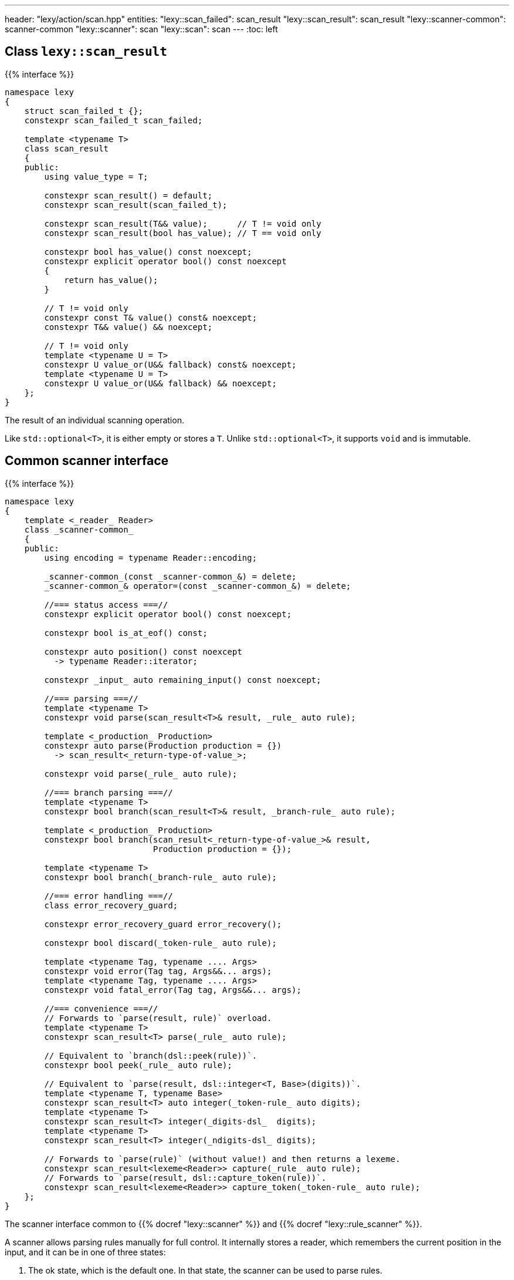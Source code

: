 ---
header: "lexy/action/scan.hpp"
entities:
  "lexy::scan_failed": scan_result
  "lexy::scan_result": scan_result
  "lexy::scanner-common": scanner-common
  "lexy::scanner": scan
  "lexy::scan": scan
---
:toc: left

[#scan_result]
== Class `lexy::scan_result`

{{% interface %}}
----
namespace lexy
{
    struct scan_failed_t {};
    constexpr scan_failed_t scan_failed;

    template <typename T>
    class scan_result
    {
    public:
        using value_type = T;

        constexpr scan_result() = default;
        constexpr scan_result(scan_failed_t);

        constexpr scan_result(T&& value);      // T != void only
        constexpr scan_result(bool has_value); // T == void only

        constexpr bool has_value() const noexcept;
        constexpr explicit operator bool() const noexcept
        {
            return has_value();
        }

        // T != void only
        constexpr const T& value() const& noexcept;
        constexpr T&& value() && noexcept;

        // T != void only
        template <typename U = T>
        constexpr U value_or(U&& fallback) const& noexcept;
        template <typename U = T>
        constexpr U value_or(U&& fallback) && noexcept;
    };
}
----

[.lead]
The result of an individual scanning operation.

Like `std::optional<T>`, it is either empty or stores a `T`.
Unlike `std::optional<T>`, it supports `void` and is immutable.

[#scanner-common]
== Common scanner interface

{{% interface %}}
----
namespace lexy
{
    template <_reader_ Reader>
    class _scanner-common_
    {
    public:
        using encoding = typename Reader::encoding;

        _scanner-common_(const _scanner-common_&) = delete;
        _scanner-common_& operator=(const _scanner-common_&) = delete;

        //=== status access ===//
        constexpr explicit operator bool() const noexcept;

        constexpr bool is_at_eof() const;

        constexpr auto position() const noexcept
          -> typename Reader::iterator;

        constexpr _input_ auto remaining_input() const noexcept;

        //=== parsing ===//
        template <typename T>
        constexpr void parse(scan_result<T>& result, _rule_ auto rule);

        template <_production_ Production>
        constexpr auto parse(Production production = {})
          -> scan_result<_return-type-of-value_>;

        constexpr void parse(_rule_ auto rule);

        //=== branch parsing ===//
        template <typename T>
        constexpr bool branch(scan_result<T>& result, _branch-rule_ auto rule);

        template <_production_ Production>
        constexpr bool branch(scan_result<_return-type-of-value_>& result,
                              Production production = {});

        template <typename T>
        constexpr bool branch(_branch-rule_ auto rule);

        //=== error handling ===//
        class error_recovery_guard;

        constexpr error_recovery_guard error_recovery();

        constexpr bool discard(_token-rule_ auto rule);

        template <typename Tag, typename .... Args>
        constexpr void error(Tag tag, Args&&... args);
        template <typename Tag, typename .... Args>
        constexpr void fatal_error(Tag tag, Args&&... args);

        //=== convenience ===//
        // Forwards to `parse(result, rule)` overload.
        template <typename T>
        constexpr scan_result<T> parse(_rule_ auto rule);

        // Equivalent to `branch(dsl::peek(rule))`.
        constexpr bool peek(_rule_ auto rule);

        // Equivalent to `parse(result, dsl::integer<T, Base>(digits))`.
        template <typename T, typename Base>
        constexpr scan_result<T> auto integer(_token-rule_ auto digits);
        template <typename T>
        constexpr scan_result<T> integer(_digits-dsl_  digits);
        template <typename T>
        constexpr scan_result<T> integer(_ndigits-dsl_ digits);

        // Forwards to `parse(rule)` (without value!) and then returns a lexeme.
        constexpr scan_result<lexeme<Reader>> capture(_rule_ auto rule);
        // Forwards to `parse(result, dsl::capture_token(rule))`.
        constexpr scan_result<lexeme<Reader>> capture_token(_token-rule_ auto rule);
    };
}
----

[.lead]
The scanner interface common to {{% docref "lexy::scanner" %}} and {{% docref "lexy::rule_scanner" %}}.

A scanner allows parsing rules manually for full control.
It internally stores a reader, which remembers the current position in the input,
and it can be in one of three states:

1. The ok state, which is the default one.
   In that state, the scanner can be used to parse rules.
2. The error state, which is entered when a rule fails to parse.
   In that state, any other rule parse has no effect.
   Error recovery can be used to clear the state back to the ok state.
3. The recovery state, which is entered by error recovery.
   In that state, the scanner can be used to parse rules to recover.

=== Status access

{{% interface %}}
----
constexpr explicit operator bool() const noexcept;
----

[.lead]
Returns `true` if the scanner is currently in the ok state, `false` otherwise (error or recovery).

{{% interface %}}
----
constexpr bool is_at_eof() const;
----

[.lead]
Returns `true` if the current position of the reader is at EOF, `false` otherwise.

{{% interface %}}
----
constexpr auto position() const noexcept
  -> typename Reader::iterator;
----

[.lead]
Returns an iterator to the current position of the reader.

CAUTION: The iterator must only be dereferenced if `is_at_eof() == false`.

{{% interface %}}
----
constexpr _input_ auto remaining_input() const noexcept;
----

[.lead]
Returns a new input that can be used to access the input from `position()` until EOF.

=== Parsing

{{% interface %}}
----
template <typename T>
constexpr void parse(scan_result<T>& result, _rule_ auto rule);

template <_production_ Production>
constexpr auto parse(Production production = {})
  -> scan_result<_return-type-of-value_>;

constexpr void parse(_rule_ auto rule);
----

[.lead]
Parses the given `rule`.

If the scanner is in the error state, immediately returns without doing anything.
This makes it unnecessary to check for errors after each parse step.

Otherwise, parses the `rule` beginning at the current reader position.
If that succeeds, consumes everything consumed by `rule`, generating the necessary tokens in the parse tree if necessary,
and returns.
Otherwise, consumes everything already consumed by `rule` and puts the scanner in the error state.

The first overload parses the `rule` as if the parse action {{% docref "lexy::parse" %}} was used,
regardless of the actual parse action used in the top-level.
If `rule` parses a child production `P`, it invokes the `P::value` callback as necessary to produce a value.
When the rule succeeds, all arguments produced by `rule` are passed to `lexy::construct<T>` and the result stored in `result`.

The second overload parses the `production`;
it is equivalent to `parse(result, dsl::p<Production>)`.
The production can be specified by an explicit template argument or by passing an object as parameter.

The third overload parses the `rule` as if the parse action {{% docref "lexy::match" %}} was used;
no value is produced and child productions do not need a `::value` member.

=== Branch parsing

{{% interface %}}
----
template <typename T>
constexpr bool branch(scan_result<T>& result, _branch-rule_ auto rule);

template <_production_ Production>
constexpr bool branch(scan_result<_return-type-of-value_>& result,
                      Production production = {});

template <typename T>
constexpr bool branch(_branch-rule_ auto rule);
----

[.lead]
Branch parses the given `rule`.

If the scanner is in the error state, immediately returns `false` without doing anything.
This makes it unnecessary to check for errors after each parse step.
It returns `false`, as the branch couldn't be taken.

Otherwise, branch parses the `rule` beginning at the current reader position.
If that backtracks, the reader is not advanced and it returns `false`.
If that succeeds, consumes everything consumed by `rule`, generating the necessary tokens in the parse if necessary, and returns `true`.
Otherwise, consumes everything already consumed by `rule` and puts the scanner in the error state.
It then also returns `true`, as parsing has already committed to take the branch and only failed later.

Similar to `.parse()`, the first overload produces a value, the second overload a production, and the third overload does not produce values.

NOTE: `scanner.branch(condition) ? scanner.parse(a) : scanner.parse(b)` is entirely equivalent to `scanner.parse(condition >> a | dsl::else_ >> b)`.

=== Error handling

{{% interface %}}
----
class error_recovery_guard
{
public:
    error_recovery_guard(const error_recovery_guard&) = delete;
    error_recovery_guard& operator=(const error_recovery_guard&) = delete;

    constexpr void cancel() &&;
    constexpr void finish() &&;
};

constexpr error_recovery_guard error_recovery();
----

[.lead]
Allows recovery from a failed state.

Calling `.error_recovery()` is only allowed when the scanner is currently in the failed state.
It puts the scanner in the recovery state and returns a new `error_recovery_guard` object.

The scanner can then be used to try and recover from the error.
If that succeeds, calling `.finish()` on the `error_recovery_guard` object puts the scanner in the ok state.
Otherwise, calling `.cancel()` resets the scanner back to the failed state.
Any input already consumed during recovery stays consumed.

{{% playground-example "scan-recovery" "Manually parse an integer surrounded by quotes" %}}

{{% interface %}}
----
constexpr bool discard(_token-rule_ auto rule);
----

[.lead]
Parses a token rule and discards it by producing an error token.

If the scanner is in a failed state, returns `false` without doing anything.
Otherwise, attempts to match `rule` at the current error position.
If that consumes a non-zero amount of input, generates an error token.
It returns `true` if matching was successful, `false` otherwise.

NOTE: It is meant to be called during error recovery only.

{{% interface %}}
----
template <typename Tag, typename .... Args>
constexpr void error(Tag tag, Args&&... args);

template <typename Tag, typename .... Args>
constexpr void fatal_error(Tag tag, Args&&... args);
----

[.lead]
Raise a {{% docref "lexy::error" %}}.

Both overloads construct a `lexy::error` object with the specified `Tag` from the specified arguments and forward it to the handler.
The second overload then puts the scanner in a failed state, the first overload leaves the state unchanged.

[#scan]
== Action `lexy::scan`

{{% interface %}}
----
namespace lexy
{
    template <_production_ ControlProduction,
              _input_ Input, typename ParseState, _error-callback_ ErrorCallback>
    class scanner
    : public _scanner-common_
    {
    public:
        constexpr const ParseState& parse_state() const;

        constexpr auto finish() && -> lexy::validate_result<ErrorCallback>;
    };

    template <_production_ ControlProduction = void>
    constexpr scanner scan(const _input_ auto& input,
                           _error-callback_ auto error_callback);

    template <_production_ ControlProduction = void, typename ParseState>
    constexpr scanner scan(const _input_ auto& input,
                           ParseState& parse_state,
                           _error-callback_ auto error_callback);
    template <_production_ ControlProduction = void, typename ParseState>
    constexpr scanner scan(const _input_ auto& input,
                           const ParseState& parse_state,
                           _error-callback_ auto error_callback);
}
----

[.lead]
A parse action that allows manual parsing of an input.

Unlike the other actions, it does not directly parse a given production on the input.
Instead, it returns a scanner object that allows manual control over the parsing process.

The scanner object starts parsing the input from the beginning using the same handler as {{% docref "lexy::validate" %}} internally.
It implements the {{% docref "lexy::scanner-common" %}} interface for parsing individual rules.
During parsing, any errors will be forwarded to the {{% error-callback %}}.
`.finish()` can be called at the end to return the result in a {{% docref "lexy::validate_result" %}} object, whose status corresponds to the scanner state as follows:

* If the scanner is in the ok state and no errors have been reported to the error callback, `is_success()` will return `true`.
* If the scanner is in the ok state but error have been reported, `is_recovered_error()` will return `true`.
* Otherwise, if the scanner is not in the ok state, `is_fatal_error()` will return `true`.

If the error callback does not return an interesting result, `.finish()` does not need to be called.

An optional `ControlProduction` can be specified.
This is used to specify whitespace for {{% docref "whitespace" "automatic whitespace skipping" %}},
the recursion depth for {{% docref "lexy::dsl::recurse" %}}, and other meta data of the "grammar" being parsed.
It does not need a `::rule` member; any member specified will be ignored.

{{% godbolt-example "scan" "Use `lexy` as a verbose `std::scanf` replacement" %}}

TIP: See {{< github-example "shell" >}} for an example that uses `lexy::scan()` to handle parsing directives that don't directly belong to the grammar.

NOTE: Use {{% docref "lexy::dsl::scan" %}} if you want to manually parse some production of your grammar.

CAUTION: The overload that takes a `parse_state` internally stores a pointer to it.
As such, `parse_state` must live as long as the `lexy::scanner` object.

